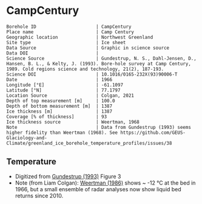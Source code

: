 * CampCentury
:PROPERTIES:
:header-args:jupyter-python+: :session ds :kernel ds
:clearpage: t
:END:

#+NAME: ingest_meta
#+BEGIN_SRC bash :results verbatim :exports results
cat meta.bsv | sed 's/|/@| /' | column -s"@" -t
#+END_SRC

#+RESULTS: ingest_meta
#+begin_example
Borehole ID                      | CampCentury
Place name                       | Camp Century
Geographic location              | Northwest Greenland
Site type                        | Ice sheet
Data Source                      | Graphic in science source
Data DOI                         | 
Science Source                   | Gundestrup, N. S., Dahl-Jensen, D., Hansen, B. L., & Kelty, J. (1993). Bore-hole survey at Camp Century, 1989. Cold regions science and technology, 21(2), 187-193.
Science DOI                      | 10.1016/0165-232X(93)90006-T
Date                             | 1966
Longitude [°E]                   | -61.1097
Latitude [°N]                    | 77.1797
Location Source                  | Colgan, 2021
Depth of top measurement [m]     | 100.0
Depth of bottom measurement [m]  | 1387
Ice thickness [m]                | 1387
Coverage [% of thickness]        | 93
Ice thickness source             | Weertman, 1968
Note                             | Data from Gundestrup (1993) seems higher fidelity than Weertman (1968). See https://github.com/GEUS-Glaciology-and-Climate/greenland_ice_borehole_temperature_profiles/issues/38
#+end_example

** Temperature

+ Digitized from [[citet:gundestrup_1993][Gundestrup (1993)]] Figure 3
+ Note (from Liam Colgan): [[citet:weertman_1968][Weertman (1986)]] shows ~ -12 °C at the bed in 1966, but a small ensemble of radar analyses now show liquid bed returns since 2010.

[[./gundestrup_1993_fig3.png]]

** Data                                                 :noexport:

#+NAME: ingest_data
#+BEGIN_SRC bash :exports results
cat data.csv | sort -t, -n -k1
#+END_SRC

#+RESULTS: ingest_data
|                  d |                   t |
| 100.04623350066558 | -24.555442501356687 |
| 129.42548676967104 | -24.608495962385437 |
| 204.54042687430263 | -24.560412360206392 |
| 276.24337501081624 |  -24.41030339128199 |
| 327.69872719232785 | -24.274768487154716 |
|  355.5262978613154 | -24.195532497591984 |
|  402.0584241667905 |    -24.045768230464 |
|  446.0301304534024 | -23.942226320276394 |
| 497.00150668268657 | -23.810951839583364 |
|  565.4020322716999 |  -23.50906688264421 |
|    610.87203156386 | -23.298455053577708 |
|  649.6246223702675 |  -23.10781838431127 |
|  700.0543646031074 | -22.776135483723728 |
|  741.0042993610443 | -22.480754428718246 |
|  805.2453122305394 | -21.954168512370373 |
|  851.5988606002139 | -21.508518894021805 |
|  893.0919512917055 | -21.028439450466998 |
|  936.8233793072908 | -20.515144468638745 |
|  978.6106458658471 | -19.966150171920845 |
| 1015.0018695184299 | -19.503765573381802 |
| 1050.3866961424135 |  -18.90504681597589 |
| 1091.3392070232578 | -18.223284396129365 |
| 1131.9798022359603 | -17.541468621436017 |
| 1178.8922147809603 | -16.743131212168954 |
| 1212.4402046925559 |  -16.14409825399843 |
| 1252.4723642267952 | -15.445379194186417 |
| 1292.7240496667857 | -14.771531298665167 |
| 1330.1106725430632 | -14.047526092420453 |
|  1369.712039639671 |  -13.34873334325305 |
| 1386.4020031548605 | -13.038593754576848 |
